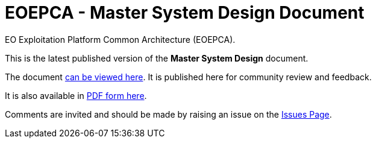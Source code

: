 = EOEPCA - Master System Design Document

EO Exploitation Platform Common Architecture (EOEPCA).

This is the latest published version of the *Master System Design* document.

The document https://eoepca.github.io/master-system-design[can be viewed here]. It is published here for community review and feedback.

It is also available in https://eoepca.github.io/master-system-design/EOEPCA-master-system-design.pdf[PDF form here].

Comments are invited and should be made by raising an issue on the link:../../issues[Issues Page].
